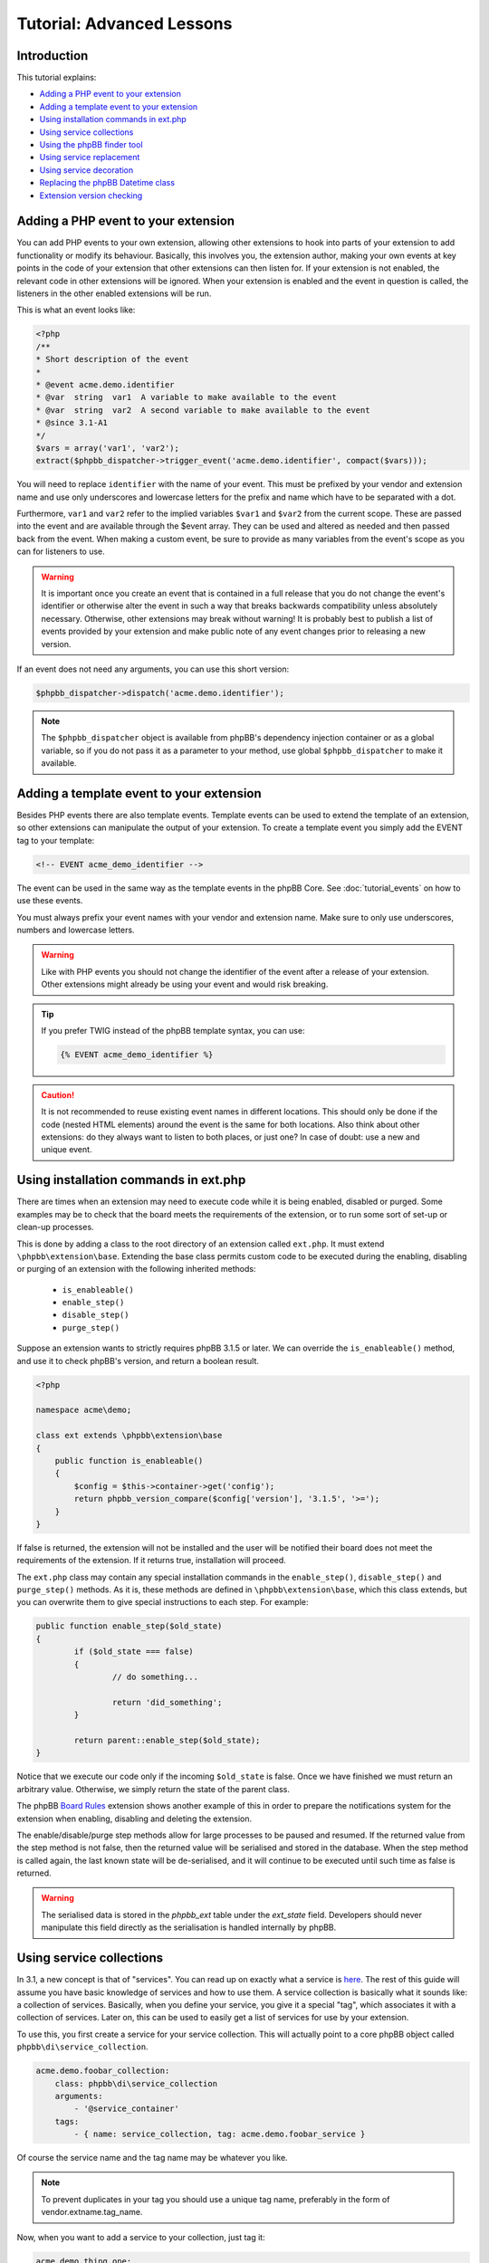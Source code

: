 ==========================
Tutorial: Advanced Lessons
==========================

Introduction
============

This tutorial explains:

* `Adding a PHP event to your extension`_
* `Adding a template event to your extension`_
* `Using installation commands in ext.php`_
* `Using service collections`_
* `Using the phpBB finder tool`_
* `Using service replacement`_
* `Using service decoration`_
* `Replacing the phpBB Datetime class`_
* `Extension version checking`_

Adding a PHP event to your extension
====================================
You can add PHP events to your own extension, allowing other extensions to
hook into parts of your extension to add functionality or modify its behaviour.
Basically, this involves you, the extension author, making your own
events at key points in the code of your extension that other extensions can then
listen for. If your extension is not enabled, the relevant code in other
extensions will be ignored. When your extension is enabled and the event in
question is called, the listeners in the other enabled extensions will be run.

This is what an event looks like:

.. code-block:: php

    <?php
    /**
    * Short description of the event
    *
    * @event acme.demo.identifier
    * @var  string  var1  A variable to make available to the event
    * @var  string  var2  A second variable to make available to the event
    * @since 3.1-A1
    */
    $vars = array('var1', 'var2');
    extract($phpbb_dispatcher->trigger_event('acme.demo.identifier', compact($vars)));

You will need to replace ``identifier`` with the name of your event. This must
be prefixed by your vendor and extension name and use only underscores and
lowercase letters for the prefix and name which have to be separated with a dot.

Furthermore, ``var1`` and ``var2`` refer to the implied variables ``$var1`` and ``$var2`` from
the current scope. These are passed into the event and are available through the
$event array. They can be used and altered as needed and then passed back from the
event. When making a custom event, be sure to provide as many variables from the
event's scope as you can for listeners to use.

.. warning::
  It is important once you create an event that is contained in a full release
  that you do not change the event's identifier or otherwise alter the event in such
  a way that breaks backwards compatibility unless absolutely necessary. Otherwise,
  other extensions may break without warning! It is probably best to publish a
  list of events provided by your extension and make public note of any event
  changes prior to releasing a new version.

If an event does not need any arguments, you can use this short version:

.. code-block:: php

    $phpbb_dispatcher->dispatch('acme.demo.identifier');

.. note::
    The ``$phpbb_dispatcher`` object is available from phpBB's dependency injection
    container or as a global variable, so if you do not pass it as a parameter to
    your method, use global ``$phpbb_dispatcher`` to make it available.

Adding a template event to your extension
=========================================
Besides PHP events there are also template events. Template events can be used
to extend the template of an extension, so other
extensions can manipulate the output of your extension. To create a template event you simply add
the EVENT tag to your template:

.. code-block:: html

  <!-- EVENT acme_demo_identifier -->

The event can be used in the same way as the template events in the phpBB Core.
See :doc:`tutorial_events` on how to use these events.

You must always prefix your event names with your vendor and extension name.
Make sure to only use underscores, numbers and lowercase letters.

.. warning::
  Like with PHP events you should not change the identifier of the event after
  a release of your extension. Other extensions might already be using your event
  and would risk breaking.

.. tip::
  If you prefer TWIG instead of the phpBB template syntax, you can use:

  .. code-block:: html

    {% EVENT acme_demo_identifier %}

.. caution::
  It is not recommended to reuse existing event names in different locations.
  This should only be done if the code (nested HTML elements) around the
  event is the same for both locations. Also think about other extensions: do
  they always want to listen to both places, or just one? In case of doubt:
  use a new and unique event.

Using installation commands in ext.php
======================================
There are times when an extension may need to execute code while it is being
enabled, disabled or purged. Some examples may be to check that the board meets
the requirements of the extension, or to run some sort of set-up or clean-up
processes.

This is done by adding a class to the root directory of an extension called ``ext.php``.
It must extend ``\phpbb\extension\base``. Extending the base class permits
custom code to be executed during the enabling, disabling or purging of an
extension with the following inherited methods:

  - ``is_enableable()``
  - ``enable_step()``
  - ``disable_step()``
  - ``purge_step()``

Suppose an extension wants to strictly requires phpBB 3.1.5 or later. We can override the
``is_enableable()`` method, and use it to check phpBB's version, and return a
boolean result.

.. code-block:: php

    <?php

    namespace acme\demo;

    class ext extends \phpbb\extension\base
    {
        public function is_enableable()
        {
            $config = $this->container->get('config');
            return phpbb_version_compare($config['version'], '3.1.5', '>=');
        }
    }

If false is returned, the extension will not be installed and the user will be
notified their board does not meet the requirements of the extension. If it returns true,
installation will proceed.

The ``ext.php`` class may contain any special installation commands in the
``enable_step()``, ``disable_step()`` and ``purge_step()`` methods. As it is, these methods
are defined in ``\phpbb\extension\base``, which this class extends, but you can
overwrite them to give special instructions to each step. For example:

.. code-block:: php

	public function enable_step($old_state)
	{
		if ($old_state === false)
		{
			// do something...

			return 'did_something';
		}

		return parent::enable_step($old_state);
	}

Notice that we execute our code only if the incoming ``$old_state`` is false.
Once we have finished we must return an arbitrary value. Otherwise, we simply
return the state of the parent class.

The phpBB
`Board Rules <https://github.com/phpbb-extensions/boardrules/blob/master/ext.php>`_
extension shows another example of this in order to prepare the notifications
system for the extension when enabling, disabling and deleting the extension.

The enable/disable/purge step methods allow for large processes to be paused and
resumed. If the returned value from the step method is not false, then the returned
value will be serialised and stored in the database. When the step method is
called again, the last known state will be de-serialised, and it will continue to be
executed until such time as false is returned.

.. warning::
    The serialised data is stored in the *phpbb_ext* table under the *ext_state*
    field. Developers should never manipulate this field directly as the
    serialisation is handled internally by phpBB.

Using service collections
=========================
In 3.1, a new concept is that of "services". You can read up on exactly what a
service is `here <http://symfony.com/doc/current/book/service_container.html>`_.
The rest of this guide will assume you have basic knowledge of services and how
to use them. A service
collection is basically what it sounds like: a collection of services. Basically,
when you define your service, you give it a special "tag", which associates it
with a collection of services. Later on, this can be used to easily get a
list of services for use by your extension.

To use this, you first create a service for your service collection. This will
actually point to a core phpBB object called ``phpbb\di\service_collection``.

.. code-block:: yaml

  acme.demo.foobar_collection:
      class: phpbb\di\service_collection
      arguments:
          - '@service_container'
      tags:
          - { name: service_collection, tag: acme.demo.foobar_service }

Of course the service name and the tag name may be whatever you like.

.. note::
  To prevent duplicates in your tag you should use a unique tag name, preferably
  in the form of vendor.extname.tag_name.

Now, when you want to add a service to your collection, just tag it:

.. code-block:: yaml

  acme.demo.thing_one:
      class: acme\demo\thingy\thing_one
      tags:
          - { name: acme.demo.foobar_service }

Notice that the tag "name" value here corresponds to the tag "tag" value in the
previous service collection definition. Also, keep in mind that if the class (in this case,
``thing_one``) extends another class, you will need to provide the correct services
and values for any parameters defined in the constructor of the parent class,
if necessary.

Finally, to use the collection of services, just pass the first service as an
argument to another service class. For instance, let's say I have a manager
object for my foobar extension and I want the manager to know about all of the
services in the "foobar_collection" service. When defining the manager class,
just give it the service collection as an argument.

.. code-block:: yaml

  acme.demo.foobar_manager:
      arguments:
          - '@acme.demo.foobar_collection'

That argument will return an instance of ``phpbb\di\service_collection``, which
extends ``ArrayObject`` so it can be used as an array containing the service name
of each item in the collection as the key, and an instance of each of the service items
as the corresponding value.

This system is used in the core for several features, including notifications
and authentication providers.

Ordered service collection
--------------------------
.. note::
  Ordered service collections were introduced in phpBB 3.2.

Ordered service collections allow you to define the order in which services are
loaded, which is especially useful in cases where service priority and/or dependency
requires they be loaded in a specified order.

Ordered service collections are based on a normal service collection, but the
collection is sorted with `ksort <http://php.net/ksort>`_. The usage of the
sorted service collection is nearly the same as a normal service collection,
except instead of using ``service_collection`` you should use ``ordered_service_collection``:

.. code-block:: yaml

  acme.demo.foobar_collection:
      class: phpbb\di\ordered_service_collection
      arguments:
          - '@service_container'
      tags:
          - { name: service_collection, tag: acme.demo.foobar_service }

And adding a service to the ordered service collection:

.. code-block:: yaml

  acme.demo.foobar_foo:
       class: acme\demo\foobar_foo
       tags:
           - { name: acme.demo.foobar_service, order: 1 }

   acme.demo.foobar_bar:
       class: acme\demo\foobar_bar
       tags:
           - { name: acme.demo.foobar_service, order: 2 }

Using the phpBB finder tool
===========================
This is probably the least used method because it requires a rigid file and
directory naming structure, but in doing so it provides the most reliable
organization of files, so you can always be sure where to look if you want to
find a certain feature. The extension finder object is used to traverse the
directory tree to look for files that are located in specific folders and adhere
to a set of requirements. It is used, for example, to locate migration files,
both in the core, and in extensions, without those files having to be
registered as services.

The ``\phpbb\extension\finder`` is available from the service container as
``ext.finder`` and can be used as follows. The following example is part of what
is used to find all routing files, both for extensions and core routes.

.. code-block:: php

  $finder
      ->directory('config')
      ->suffix('routing.yml')
      ->find();

As you can see, you are able to chain method calls together (ending with ``find()``).
Check out the class definition for more information about the different methods
that are available (such as specifying a different directory for extensions than
core files, and getting class names based on files it finds). The return of the
``find()`` method is an array of file paths that match the given criteria.

For example, assume you have an extension and you need to get a collection of all
PNG image files from one of its directories. You could use the extension manager
to load the finder, and traverse the extension's image directory as follows:

.. code-block:: php

  $finder = $extension_manager->get_finder();

  $images = $finder
      ->extension_suffix('.png')
      ->extension_directory('/images')
      ->find_from_extension('demo', $phpbb_root_path . 'ext/acme/demo/');

The ``$images`` array would look something like (as you can see the image paths are
contained in the array keys):

.. code-block:: php

  array(
      'ext/acme/demo/images/image1.png' => 'demo',
      'ext/acme/demo/images/image2.png' => 'demo',
  );

.. note::
  The method ``find_from_extension`` used above will only search in the specified
  extension. If you want to search for png files in the entire extension directory you
  can use:

  .. code-block:: php

    $finder = $extension_manager->get_finder();

    $images = $finder
        ->find('.png')
        ->core_path('ext/')
        ->find();

.. note::
  Depending on how the Finder class is configured, the find method searches both
  the phpBB core files and the extensions directories. You can use the ``extension_*``
  methods in the Finder class to configure extension specific searches, and you can
  use the ``core_*`` methods to configure core specific searches.

Using service replacement
=========================
.. warning::
  Only use service replacement if your extensions needs to be compatible with
  phpBB 3.1. For 3.2 and later, see `Using service decoration`_.

.. warning::
  You can't assume the order of a service is defined in phpBB if other extensions
  are installed. Be really carefully when using service replacement.

With service replacement you can replace an existing service in phpBB (or in an
extension) with your own service. Your replacement should type match the original
service (so if the original service implements an interface, you should at least
implement that same interface. If it is a concrete class, you will need to
extend that class). The best way to accomplish this is by extending the original
class, and only replace the features you want to change.

To replace a core phpBB service, you simply name your extension's service name
with the same name as the service in phpBB's core.

For example, to replace the config class, replace the ``config`` service in phpBB
with your own implementation:

.. code-block:: yaml

  config:
      class: acme\demo\config\db
      arguments:
          - '@auth'
          - '@passwords.manager'
          - '@acme.demo.db_reader'

The original config class in ``\phpbb\config\db`` does not implement an interface.
This means you need to extend the original ``\phpbb\config\db``, otherwise the type
won't match the type hinting in the constructors which use the config service.
If the original service implements an interface directly, and all type hints
are referencing the interface, you are not required to extend the original class
and should instead implement the interface.

.. warning::
  If you are using EPV in travis, or during submission to the extensions database
  at phpBB.com, you will receive a warning that your service configuration
  doesn't follow the extensions database policies. As you are overwriting a core
  service, you can simply ignore this message. However, in all cases you should
  inform the phpBB extensions team why you received the warning.

Using service decoration
========================
.. seealso::
  Read about Service Decoration at
  `Symfony <http://symfony.com/doc/current/components/dependency_injection/advanced.html#decorating-services>`_
  for complete documentation.

From phpBB 3.2, you can use service decoration as the preferred method to replace
existing services, in the core or from other extensions. Decoration will update
an existing service with a new name, leaving it intact so that it can be referenced
in the new service.

For example, to replace ``config`` with ``acme.demo.decorated.config``, simply
add the ``decorates`` option to its service definition:

.. code-block:: yaml

  acme.demo.decorated.config:
    class: '\acme\demo\decorated\config'
    decorates: 'config'

In Symfony, the old config service will have been renamed to ``acme.demo.decorated.config.inner``,
so you can inject it into your new service by adding it to your service's arguments:

.. code-block:: yaml

  acme.demo.decorated.config:
    class: '\acme\demo\decorated\config'
    decorates: 'config'
    arguments:
      - '@acme.demo.decorated.config.inner'

Again, keep in mind that your new class type matches the original class.

Replacing the phpBB Datetime class
==================================
If you want to replace the phpBB Datetime class, for example to use
a different type of calendar, you can set the ``datetime.class`` parameter in your
`services.yml`:

.. code-block:: yaml

  parameters:
      datetime.class: '\acme\demo\datetime'

Your class should extend the phpBB datetime class ``\phpbb\datetime``.

Extension version checking
==========================
The extension manager can check for the latest version of your extension, and notify users
when their installation of your extension is out of date.

.. note::

    Extensions released through phpBB's Customisation Database will have this
    feature provided for free, and can ignore this section.

This requires the ``version-check`` meta data in your extension's ``composer.json``
file:

.. code-block:: yaml

    "extra": {
        "version-check": {
            "host": "my.site.com",
            "directory": "/versions",
            "filename": "acme_version_file.json"
        }
    }

.. csv-table::
    :header: "Parameter", "Description"
    :delim: |

    ``host`` | "Full URL to the host domain server."
    ``directory`` | "Path from the domain root to the directory containing the file, starting with a leading slash."
    ``filename`` | "A JSON file containing the latest version information."

Notice that a JSON file is required, hosted from your own server. In the example above
it would be: ``http://my.site.com/versions/acme_version_file.json``

The content of the JSON file should look like:

.. code-block:: json

    {
        "stable": {
            "1.0": {
                "current": "1.0.0",
                "announcement": "http://my.site.com/version_1.0.0",
                "download": "http://my.site.com/version_1.0.0.zip",
                "eol": null,
                "security": false
            }
        },
        "unstable": {
            "1.0": {
                "current": "1.0.1",
                "announcement": "http://my.site.com/version_1.0.1",
                "eol": null,
                "security": false
            },
            "1.1": {
                "current": "1.1.0-b4",
                "announcement": "http://my.site.com/version_1.1.0",
                "eol": null,
                "security": false
            }
        }
    }

The branches "stable" and "unstable" are optional, but at least one of them
has to be defined. The Extension Manager has a setting that allows admins to
check for unstable versions. For this reason, stable branches should only be
used for stable release versions suitable for a live forum. The unstable
branch can be used to provide links to versions in development.

.. csv-table::
    :header: "Parameter", "Description"
    :delim: |

    ``current`` | "The current version of the extension in a given branch."
    ``announcement`` | "A URL to a page about this version of the extension (e.g. a topic in phpBB's Extensions in Development forum)."
    ``download`` | "(Optional) A URL to download this version of the extension."
    ``eol`` | "This is currently not being used yet. Use ``null``"
    ``security`` | "This is currently not being used yet. Use ``false``"

